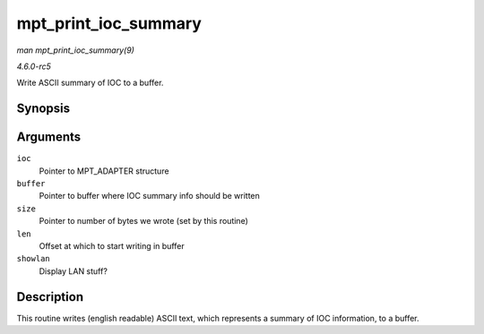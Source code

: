 .. -*- coding: utf-8; mode: rst -*-

.. _API-mpt-print-ioc-summary:

=====================
mpt_print_ioc_summary
=====================

*man mpt_print_ioc_summary(9)*

*4.6.0-rc5*

Write ASCII summary of IOC to a buffer.


Synopsis
========

.. c:function:: void mpt_print_ioc_summary( MPT_ADAPTER * ioc, char * buffer, int * size, int len, int showlan )

Arguments
=========

``ioc``
    Pointer to MPT_ADAPTER structure

``buffer``
    Pointer to buffer where IOC summary info should be written

``size``
    Pointer to number of bytes we wrote (set by this routine)

``len``
    Offset at which to start writing in buffer

``showlan``
    Display LAN stuff?


Description
===========

This routine writes (english readable) ASCII text, which represents a
summary of IOC information, to a buffer.


.. ------------------------------------------------------------------------------
.. This file was automatically converted from DocBook-XML with the dbxml
.. library (https://github.com/return42/sphkerneldoc). The origin XML comes
.. from the linux kernel, refer to:
..
.. * https://github.com/torvalds/linux/tree/master/Documentation/DocBook
.. ------------------------------------------------------------------------------
